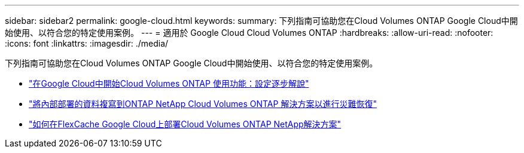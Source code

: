 ---
sidebar: sidebar2 
permalink: google-cloud.html 
keywords:  
summary: 下列指南可協助您在Cloud Volumes ONTAP Google Cloud中開始使用、以符合您的特定使用案例。 
---
= 適用於 Google Cloud Cloud Volumes ONTAP
:hardbreaks:
:allow-uri-read: 
:nofooter: 
:icons: font
:linkattrs: 
:imagesdir: ./media/


[role="lead"]
下列指南可協助您在Cloud Volumes ONTAP Google Cloud中開始使用、以符合您的特定使用案例。

* link:media/google-cloud-deployment.pdf["在Google Cloud中開始Cloud Volumes ONTAP 使用功能：設定逐步解說"^]
* link:media/google-cloud-disaster-recovery.pdf["將內部部署的資料複寫到ONTAP NetApp Cloud Volumes ONTAP 解決方案以進行災難恢復"^]
* link:media/google-cloud-flexcache.pdf["如何在FlexCache Google Cloud上部署Cloud Volumes ONTAP NetApp解決方案"^]

